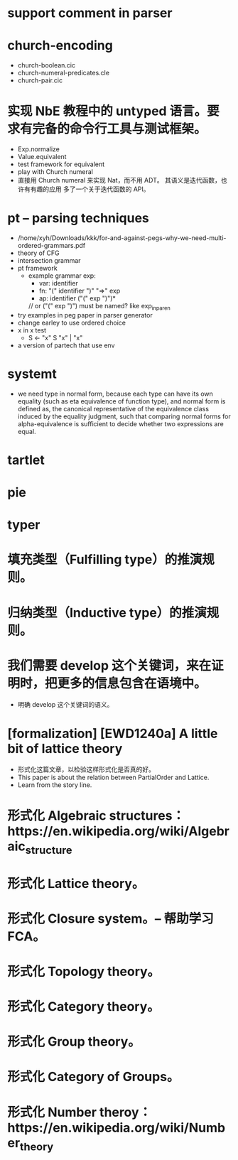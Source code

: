 * support comment in parser
* church-encoding
- church-boolean.cic
- church-numeral-predicates.cle
- church-pair.cic
* 实现 NbE 教程中的 untyped 语言。要求有完备的命令行工具与测试框架。
- Exp.normalize
- Value.equivalent
- test framework for equivalent
- play with Church numeral
- 直接用 Church numeral 来实现 Nat，而不用 ADT。
  其语义是迭代函数，也许有有趣的应用
  多了一个关于迭代函数的 API。
* pt -- parsing techniques
- /home/xyh/Downloads/kkk/for-and-against-pegs-why-we-need-multi-ordered-grammars.pdf
- theory of CFG
- intersection grammar
- pt framework
  - example grammar
    exp:
    - var: identifier
    - fn: "(" identifier ")" "=>" exp
    - ap: identifier ("(" exp ")")*
    // or ("(" exp ")") must be named? like exp_in_paren
- try examples in peg paper in parser generator
- change earley to use ordered choice
- x in x test
  - S <- "x" S "x" | "x"
- a version of partech that use env
* systemt
- we need type in normal form,
  because each type can have its own equality (such as eta equivalence of function type),
  and normal form is defined as,
  the canonical representative of the equivalence class
  induced by the equality judgment,
  such that comparing normal forms for alpha-equivalence
  is sufficient to decide whether two expressions are equal.
* tartlet
* pie
* typer
* 填充类型（Fulfilling type）的推演规则。
* 归纳类型（Inductive type）的推演规则。
* 我们需要 develop 这个关键词，来在证明时，把更多的信息包含在语境中。
- 明确 develop 这个关键词的语义。
* [formalization] [EWD1240a] A little bit of lattice theory
- 形式化这篇文章，以检验这样形式化是否真的好。
- This paper is about the relation between PartialOrder and Lattice.
- Learn from the story line.
* 形式化 Algebraic structures：https://en.wikipedia.org/wiki/Algebraic_structure
* 形式化 Lattice theory。
* 形式化 Closure system。-- 帮助学习 FCA。
* 形式化 Topology theory。
* 形式化 Category theory。
* 形式化 Group theory。
* 形式化 Category of Groups。
* 形式化 Number theroy：https://en.wikipedia.org/wiki/Number_theory
